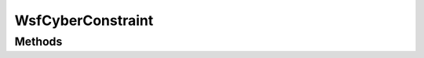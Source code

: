 .. ****************************************************************************
.. CUI
..
.. The Advanced Framework for Simulation, Integration, and Modeling (AFSIM)
..
.. The use, dissemination or disclosure of data in this file is subject to
.. limitation or restriction. See accompanying README and LICENSE for details.
.. ****************************************************************************

WsfCyberConstraint
------------------

.. class:: WsfCyberConstraint inherits WsfObject

Methods
=======

.. method:: double CurrentResources()

   Returns the current resources available for use by the owning platform.

.. method:: double TotalResources()

   Returns the total resources available for use by the owning platform.

.. method:: int ConcurrentAttacks(WsfPlatform aPlatform, string aAttackType)

   Returns the number of attacks of type 'aAttackType' active against the platform 'aPlatform'.

.. method:: int AttackCountAfterTime(string aAttackType, double aSimTime)

   Returns the total number of attacks of type 'aAttackType' that have occurred up to and
   including the time 'aSimTime'.